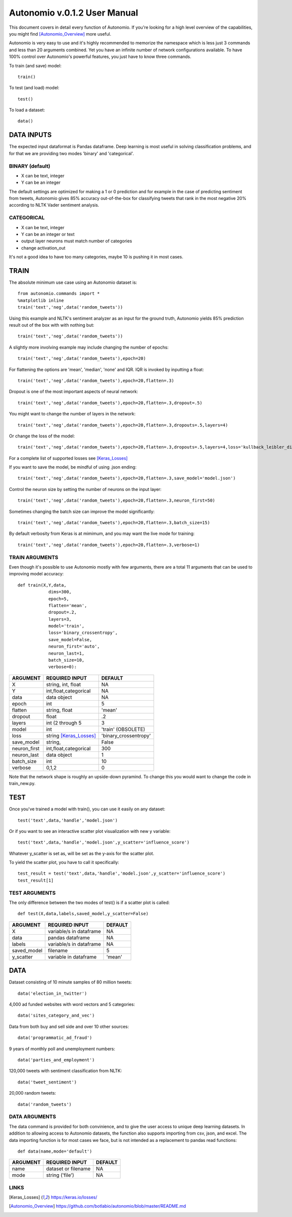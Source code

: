 =============================
Autonomio v.0.1.2 User Manual
=============================

This document covers in detail every function of Autonomio. If you're looking for a high level overview of the capabilities, you might find [Autonomio_Overview]_ more useful. 

Autonomio is very easy to use and it's highly recommended to memorize the namespace which is less just 3 commands and less than 20 arguments combined. Yet you have an infinite number of network configurations available. To have 100% control over Autonomio's powerful features, you just have to know three commands. 

To train (and save) model::

    train()
    
To test (and load) model::

    test()
    
To load a dataset::

    data()


-----------
DATA INPUTS
-----------

The expected input dataformat is Pandas dataframe. Deep learning is most useful in solving classification problems, and for that we are providing two modes 'binary' and 'categorical'. 

BINARY (default)
---------------

- X can be text, integer 
- Y can be an integer 

The default settings are optimized for making a 1 or 0 prediction and for example in the case of predicting sentiment from tweets, Autonomio gives 85% accuracy out-of-the-box for classifying tweets that rank in the most negative 20% according to NLTK Vader sentiment analysis. 


CATEGORICAL
-----------

- X can be text, integer 
- Y can be an integer or text
- output layer neurons must match number of categories
- change activation_out

It's not a good idea to have too many categories, maybe 10 is pushing it in most cases. 


-----
TRAIN
-----

The absolute minimum use case using an Autonomio dataset is:: 

    from autonomio.commands import *
    %matplotlib inline
    train('text','neg',data('random_tweets'))
    
Using this example and NLTK's sentiment analyzer as an input for the ground truth, Autonomio yields 85% prediction result out of the box with with nothing but:: 

    train('text','neg',data('random_tweets'))

A slightly more involving example may include changing the number of epochs::

    train('text','neg',data('random_tweets'),epoch=20)
    
For flattening the options are 'mean', 'median', 'none' and IQR. IQR is invoked by inputting a float::

    train('text','neg',data('random_tweets'),epoch=20,flatten=.3)
    
Dropout is one of the most important aspects of neural network::

    train('text','neg',data('random_tweets'),epoch=20,flatten=.3,dropout=.5)
    
You might want to change the number of layers in the network:: 

    train('text','neg',data('random_tweets'),epoch=20,flatten=.3,dropouts=.5,layers=4)

Or change the loss of the model:: 

    train('text','neg',data('random_tweets'),epoch=20,flatten=.3,dropouts=.5,layers=4,loss='kullback_leibler_divergence')

For a complete list of supported losses see [Keras_Losses]_ 

If you want to save the model, be mindful of using .json ending::

    train('text','neg',data('random_tweets'),epoch=20,flatten=.3,save_model='model.json')

Control the neuron size by setting the number of neurons on the input layer:: 

    train('text','neg',data('random_tweets'),epoch=20,flatten=.3,neuron_first=50)

Sometimes changing the batch size can improve the model significantly::

    train('text','neg',data('random_tweets'),epoch=20,flatten=.3,batch_size=15)

By default verbosity from Keras is at mimimum, and you may want the live mode for training:: 

    train('text','neg',data('random_tweets'),epoch=20,flatten=.3,verbose=1)


TRAIN ARGUMENTS
---------------

Even though it's possible to use Autonomio mostly with few arguments, there are a total 11 arguments that can be used to improving model accuracy::

    def train(X,Y,data,
                dims=300,
                epoch=5,
                flatten='mean',
                dropout=.2,
                layers=3,
                model='train',
                loss='binary_crossentropy',
                save_model=False,
                neuron_first='auto',
                neuron_last=1,
                batch_size=10,
                verbose=0):

+-------------------+-------------------------+-------------------------+
|                   |                         |                         |
| ARGUMENT          | REQUIRED INPUT          | DEFAULT                 |
+===================+=========================+=========================+
| X                 | string, int, float      | NA                      |
+-------------------+-------------------------+-------------------------+
| Y                 | int,float,categorical   | NA                      |
+-------------------+-------------------------+-------------------------+
| data              | data object             | NA                      |
+-------------------+-------------------------+-------------------------+
| epoch             | int                     | 5                       |
+-------------------+-------------------------+-------------------------+
| flatten           | string, float           | 'mean'                  |
+-------------------+-------------------------+-------------------------+
| dropout           | float                   | .2                      |
+-------------------+-------------------------+-------------------------+
| layers            | int (2 through 5        | 3                       |
+-------------------+-------------------------+-------------------------+
| model             | int                     | 'train' (OBSOLETE)      |
+-------------------+-------------------------+-------------------------+
| loss              | string [Keras_Losses]_  | 'binary_crossentropy'   |
+-------------------+-------------------------+-------------------------+
| save_model        | string,                 | False                   |
+-------------------+-------------------------+-------------------------+
| neuron_first      | int,float,categorical   | 300                     |
+-------------------+-------------------------+-------------------------+
| neuron_last       | data object             | 1                       |
+-------------------+-------------------------+-------------------------+
| batch_size        | int                     | 10                      |
+-------------------+-------------------------+-------------------------+
| verbose           | 0,1,2                   | 0                       |
+-------------------+-------------------------+-------------------------+


Note that the network shape is roughly an upside-down pyramind. To change this you would want to change the code in train_new.py.

----
TEST
----
Once you've trained a model with train(), you can use it easily on any dataset::


   test('text',data,'handle','model.json')
    
Or if you want to see an interactive scatter plot visualization with new y variable::

   test('text',data,'handle','model.json',y_scatter='influence_score')
   
Whatever y_scatter is set as, will be set as the y-axis for the scatter plot. 

To yield the scatter plot, you have to call it specifically::

   test_result = test('text',data,'handle','model.json',y_scatter='influence_score')
   test_result[1]


TEST ARGUMENTS
--------------

The only difference between the two modes of test() is if a scatter plot is called::   
       
    def test(X,data,labels,saved_model,y_scatter=False)
     
+-------------------+-------------------------+-------------------------+
|                   |                         |                         |
| ARGUMENT          | REQUIRED INPUT          | DEFAULT                 |
+===================+=========================+=========================+
| X                 | variable/s in dataframe | NA                      |
+-------------------+-------------------------+-------------------------+
| data              | pandas dataframe        | NA                      |
+-------------------+-------------------------+-------------------------+
| labels            | variable/s in dataframe | NA                      |
+-------------------+-------------------------+-------------------------+
| saved_model       | filename                | 5                       |
+-------------------+-------------------------+-------------------------+
| y_scatter         | variable in dataframe   | 'mean'                  |
+-------------------+-------------------------+-------------------------+ 

----
DATA
----

Dataset consisting of 10 minute samples of 80 million tweets::

    data('election_in_twitter')

4,000 ad funded websites with word vectors and 5 categories::
   
    data('sites_category_and_vec')   

Data from both buy and sell side and over 10 other sources::
    
    data('programmatic_ad_fraud')    
    
9 years of monthly poll and unemployment numbers:: 
    
    data('parties_and_employment')   
  
120,000 tweets with sentiment classification from NLTK::
    
    data('tweet_sentiment')
    
20,000 random tweets::

    data('random_tweets')            
    
DATA ARGUMENTS
---------------

The data command is provided for both convinience, and to give the user access to unique deep learning datasets. In addition to allowing access to Autonomio datasets, the function also supports importing from csv, json, and excel. The data importing function is for most cases we face, but is not intended as a replacement to pandas read functions::

    def data(name,mode='default')

+-------------------+-------------------------+-------------------------+
|                   |                         |                         |
| ARGUMENT          | REQUIRED INPUT          | DEFAULT                 |
+===================+=========================+=========================+
| name              | dataset or filename     | NA                      |
+-------------------+-------------------------+-------------------------+
| mode              | string ('file')         | NA                      |
+-------------------+-------------------------+-------------------------+

     
LINKS
-----

.. [Keras_Losses] https://keras.io/losses/
.. [Autonomio_Overview] https://github.com/botlabio/autonomio/blob/master/README.md
